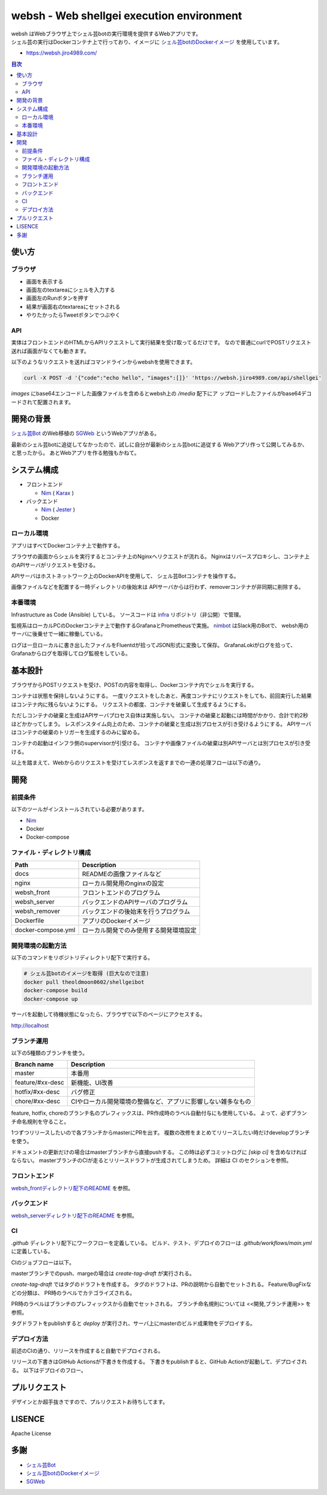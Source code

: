 ==========================================
websh - Web shellgei execution environment
==========================================

.. raw:: html

   <h3 align="center">
     <img src="https://github.com/jiro4989/websh/wiki/images/websh_logo.png" />
   </h3>
   <p align="center">
     <a href="https://github.com/jiro4989/websh/releases/latest"><img src="https://img.shields.io/github/release/jiro4989/websh.svg" alt="Latest version" /></a>
     <a href="https://github.com/jiro4989/websh/actions"><img src="https://github.com/jiro4989/websh/workflows/test/badge.svg" alt="Build Status" /></a>
     <a href="LICENSE" alt="MIT License"><img src="http://img.shields.io/badge/license-MIT-blue.svg?style=flat" /></a>
   </p>

| websh はWebブラウザ上でシェル芸botの実行環境を提供するWebアプリです。
| シェル芸の実行はDockerコンテナ上で行っており、イメージに `シェル芸botのDockerイメージ`_ を使用しています。

* https://websh.jiro4989.com/

|image-top|

.. contents:: 目次

使い方
====

ブラウザ
----

* 画面を表示する
* 画面左のtextareaにシェルを入力する
* 画面左のRunボタンを押す
* 結果が画面右のtextareaにセットされる
* やりたかったらTweetボタンでつぶやく

API
----

実体はフロントエンドのHTMLからAPIリクエストして実行結果を受け取ってるだけです。
なので普通にcurlでPOSTリクエスト送れば画面がなくても動きます。

以下のようなリクエストを送ればコマンドラインからwebshを使用できます。

.. code-block:: shell

   curl -X POST -d '{"code":"echo hello", "images":[]}' 'https://websh.jiro4989.com/api/shellgei'

`images` にbase64エンコードした画像ファイルを含めるとwebsh上の `/media` 配下にア
ップロードしたファイルがbase64デコードされて配置されます。

開発の背景
====

`シェル芸Bot`_ のWeb移植の SGWeb_ というWebアプリがある。

最新のシェル芸botに追従してなかったので、試しに自分が最新のシェル芸botに追従する
Webアプリ作って公開してみるか、と思ったから。
あとWebアプリを作る勉強もかねて。

システム構成
============

* フロントエンド

  * Nim_ ( Karax_ )

* バックエンド

  * Nim_ ( Jester_ )
  * Docker

ローカル環境
------------

アプリはすべてDockerコンテナ上で動作する。

ブラウザの画面からシェルを実行するとコンテナ上のNginxへリクエストが流れる。
Nginxはリバースプロキシし、コンテナ上のAPIサーバがリクエストを受ける。

APIサーバはホストネットワーク上のDockerAPIを使用して、
シェル芸Botコンテナを操作する。

画像ファイルなどを配置する一時ディレクトリの後始末は
APIサーバからは行わず、removerコンテナが非同期に削除する。

|image-local|

本番環境
---------

Infrastructure as Code (Ansible) している。
ソースコードは infra_ リポジトリ（非公開）で管理。

監視系はローカルPCのDockerコンテナ上で動作するGrafanaとPrometheusで実施。
`nimbot <https://github.com/jiro4989/nimbot/>`_ はSlack用のBotで、
websh用のサーバに後乗せで一緒に稼働している。

ログは一旦ローカルに書き出したファイルをFluentdが拾ってJSON形式に変換して保存。
GrafanaLokiがログを拾って、Grafanaからログを取得してログ監視をしている。

|image-system|

基本設計
================

ブラウザからPOSTリクエストを受け、POSTの内容を取得し、Dockerコンテナ内でシェルを実行する。

コンテナは状態を保持しないようにする。
一度リクエストをしたあと、再度コンテナにリクエストをしても、前回実行した結果はコンテナ内に残らないようにする。
リクエストの都度、コンテナを破棄して生成するようにする。

ただしコンテナの破棄と生成はAPIサーバプロセス自体は実施しない。
コンテナの破棄と起動には時間がかかり、合計で約2秒ほどかかってしまう。
レスポンスタイム向上のため、コンテナの破棄と生成は別プロセスが引き受けるようにする。
APIサーバはコンテナの破棄のトリガーを生成するのみに留める。

コンテナの起動はインフラ側のsupervisorが引受ける。
コンテナや画像ファイルの破棄は別APIサーバとは別プロセスが引き受ける。

以上を踏まえて、Webからのリクエストを受けてレスポンスを返すまでの一連の処理フローは以下の通り。

|image-proc-flow|

開発
====

前提条件
--------

以下のツールがインストールされている必要があります。

* Nim_
* Docker
* Docker-compose

ファイル・ディレクトリ構成
--------------------------


=====================   ========================================
Path                    Description
=====================   ========================================
docs                    READMEの画像ファイルなど
nginx                   ローカル開発用のnginxの設定
websh_front             フロントエンドのプログラム
websh_server            バックエンドのAPIサーバのプログラム
websh_remover           バックエンドの後始末を行うプログラム
Dockerfile              アプリのDockerイメージ
docker-compose.yml      ローカル開発でのみ使用する開発環境設定
=====================   ========================================


開発環境の起動方法
------------------

以下のコマンドをリポジトリディレクトリ配下で実行する。

.. code-block:: shell

   # シェル芸botのイメージを取得 (巨大なので注意)
   docker pull theoldmoon0602/shellgeibot
   docker-compose build
   docker-compose up

サーバを起動して待機状態になったら、ブラウザで以下のページにアクセスする。

http://localhost

ブランチ運用
------------

以下の5種類のブランチを使う。

================   =============================================================================
Branch name        Description
================   =============================================================================
master             本番用
feature/#xx-desc   新機能、UI改善
hotfix/#xx-desc    バグ修正
chore/#xx-desc     CIやローカル開発環境の整備など、アプリに影響しない雑多なもの
================   =============================================================================

feature, hotfix, choreのブランチ名のプレフィックスは、PR作成時のラベル自動付与にも使用している。
よって、必ずブランチ命名規則を守ること。

1つずつリリースしたいので各ブランチからmasterにPRを出す。
複数の改修をまとめてリリースしたい時だけdevelopブランチを使う。

ドキュメントの更新だけの場合はmasterブランチから直接pushする。
この時は必ずコミットログに `[skip ci]` を含めなければならない。
masterブランチのCIが走るとリリースドラフトが生成されてしまうため。
詳細は CI のセクションを参照。

フロントエンド
--------------

`websh_frontディレクトリ配下のREADME`_ を参照。

バックエンド
------------

`websh_serverディレクトリ配下のREADME`_ を参照。

CI
----

`.github` ディレクトリ配下にワークフローを定義している。
ビルド、テスト、デプロイのフローは `.github/workflows/main.yml` に定義している。

CIのジョブフローは以下。

|image-ci-flow|

masterブランチでのpush、margeの場合は `create-tag-draft` が実行される。

`create-tag-draft` ではタグのドラフトを作成する。
タグのドラフトは、PRの説明から自動でセットされる。
Feature/BugFixなどの分類は、 PR時のラベルでカテゴライズされる。

PR時のラベルはブランチのプレフィックスから自動でセットされる。
ブランチ命名規則については <<開発,ブランチ運用>> を参照。

タグドラフトをpublishすると `deploy` が実行され、サーバ上にmasterのビルド成果物をデプロイする。

デプロイ方法
------------

前述のCIの通り、リリースを作成すると自動でデプロイされる。

リリースの下書きはGitHub Actionsが下書きを作成する。
下書きをpublishすると、GitHub Actionが起動して、デプロイされる。
以下はデプロイのフロー。

|image-release-flow|

プルリクエスト
==============

デザインとか超手抜きですので、プルリクエストお待ちしてます。

LISENCE
=======

Apache License

多謝
====

* `シェル芸Bot`_
* `シェル芸botのDockerイメージ`_
* SGWeb_

.. _`シェル芸botのDockerイメージ`: https://github.com/theoremoon/ShellgeiBot-Image
.. _`シェル芸Bot`: https://github.com/theoremoon/ShellgeiBot
.. _SGWeb: https://github.com/kekeho/SGWeb
.. _infra: https://github.com/jiro4989/infra
.. _`websh_frontディレクトリ配下のREADME`: ./websh_front/README.rst
.. _`websh_serverディレクトリ配下のREADME`: ./websh_server/README.rst

.. |image-top| image:: ./docs/top.png
.. |image-local| image:: ./docs/local.svg
   :alt: ローカル環境の構成図
.. |image-system| image:: ./docs/system.png
   :alt: システム構成図
.. |image-proc-flow| image:: ./docs/logic.svg
   :alt: データ処理フロー
.. |image-ci-flow| image:: ./docs/ci-main.svg
   :alt: CIフロー
.. |image-release-flow| image:: ./docs/release_flow.svg
   :alt: リリースフロー

.. _Nim: https://nim-lang.org/
.. _Karax: https://github.com/pragmagic/karax
.. _Jester: https://github.com/dom96/jester
